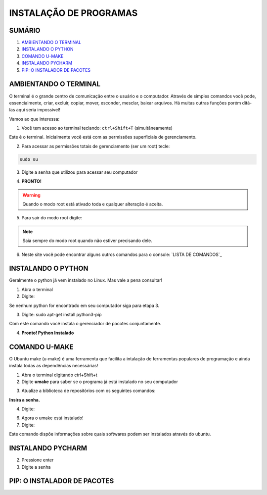 **INSTALAÇÃO DE PROGRAMAS**
============================

.. seealso::
   Este documento é uma adaptação do tutorial já existente: :doc:`../intro_comp/instalacao_programas`
   
SUMÁRIO
--------

#. `AMBIENTANDO O TERMINAL`_
#. `INSTALANDO O PYTHON`_
#. `COMANDO U-MAKE`_
#. `INSTALANDO PYCHARM`_
#. `PIP: O INSTALADOR DE PACOTES`_ 



AMBIENTANDO O TERMINAL
-----------------------

O terminal é o grande centro de comunicação entre o usuário e o computador. Através de simples comandos você pode, essencialmente, criar, excluír, copiar, mover, esconder, mesclar, baixar arquivos.
Há muitas outras funções porém ditá-las aqui seria impossível!

Vamos ao que interessa:

1. Você tem acesso ao terminal teclando: ``ctrl+Shift+T`` (simultâneamente)

.. image:: 

Este é o terminal. Inicialmente você está com as permissões superficiais de gerenciamento.

2. Para acessar as permissões totais de gerenciamento (ser um root) tecle:

.. code:: $
   
   sudo su 

3. Digite a senha que utilizou para acessar seu computador 

.. image:: 

4. **PRONTO!** 

.. Warning:: 
   Quando o modo root está ativado toda e qualquer alteração é aceita.
   
5. Para sair do modo root digite: 
 
.. prompt:: bash $
    
    exit    

.. Note:: Saia sempre do modo root quando não estiver precisando dele.

6. Neste site você pode encontrar alguns outros comandos para o console: `LISTA DE COMANDOS`_

INSTALANDO O PYTHON
--------------------

Geralmente o python já vem instalado no Linux. Mas vale a pena consultar!

1. Abra o terminal

2. Digite: 

.. prompt:: bash $
    
    python --version

Se nenhum python for encontrado em seu computador siga para etapa 3.

3. Digite: sudo apt-get install python3-pip
 
.. prompt:: bash $
    
    sudo apt-get install python3-pip

Com este comando você instala o gerenciador de pacotes conjuntamente.


4. **Pronto! Python Instalado**

COMANDO U-MAKE
-----------------

O Ubuntu make (u-make) é uma ferramenta que facilita a intalação de ferramentas populares de programação e ainda instala todas as dependências necessárias!

1. Abra o terminal digitando ctrl+Shift+t
2. Digite **umake** para saber se o programa já está instalado no seu computador

.. prompt:: bash $
   
   umake

.. image:: _static/umaker1.jpg

3. Atualize a biblioteca de repositórios com os seguintes comandos:

.. prompt:: bash $
   
   sudo su

**Insira a senha.**  

.. prompt:: bash $

   add-apt-repository ppa:ubuntu-desktop/ubuntu-make
   
.. prompt:: bash $

   apt-get update
      
.. image:: _static/umaker2.jpg

4. Digite: 

.. prompt:: bash $

   sudo apt-get install ubuntu-maker

.. image:: _static/umaker3.jpg
  
6. Agora o umake está instalado!
   
7. Digite: 

.. prompt:: bash $
 
   umake --help

Este comando dispõe informações sobre quais softwares podem ser instalados através do ubuntu.


INSTALANDO PYCHARM
--------------------      

.. prompt:: bash $
  
   umake ide pycharm
   
2. Pressione enter
3. Digite a senha

 .. image:: _static/umaker4.jpg


PIP: O INSTALADOR DE PACOTES
------------------------------


.. _LISTA DE COMANDOS:: https://www.devmedia.com.br/comandos-importantes-linux/23893

